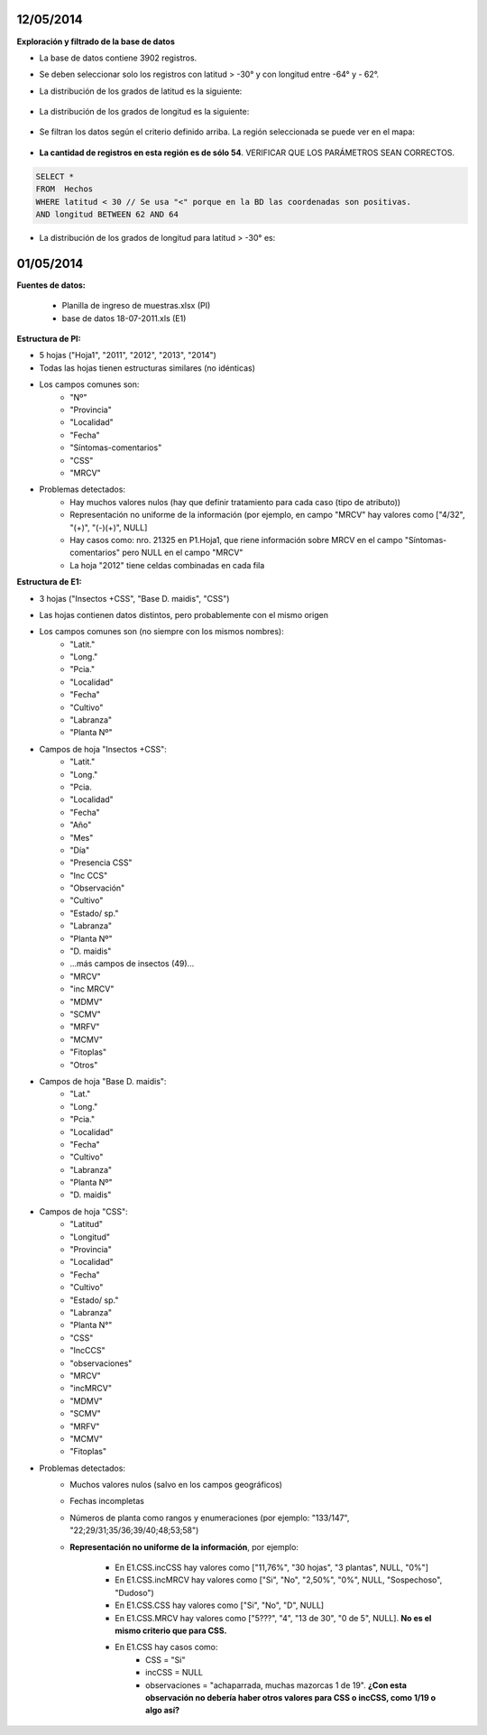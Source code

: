 .. tags: 
.. title: CSS + MRCV



12/05/2014
++++++++++

**Exploración y filtrado de la base de datos**

- La base de datos contiene 3902 registros.

- Se deben seleccionar solo los registros con latitud > -30° y con longitud entre -64° y - 62°.

- La distribución de los grados de latitud es la siguiente:

	.. image:: http://wiki.getyatel.org/analysis/css+mrcv/_attachment/Histo_Latitud.png
    
- La distribución de los grados de longitud es la siguiente:

	.. image:: http://wiki.getyatel.org/analysis/css+mrcv/_attachment/Histo_Longitud.png

- Se filtran los datos según el criterio definido arriba. La región seleccionada se puede ver en el mapa:

	.. image:: http://wiki.getyatel.org/analysis/css+mrcv/_attachment/Mapa_-_Seleccion.jpg

- **La cantidad de registros en esta región es de sólo 54**. VERIFICAR QUE LOS PARÁMETROS SEAN CORRECTOS.

.. code-block:: sql

      SELECT * 
      FROM  Hechos 
      WHERE latitud < 30 // Se usa "<" porque en la BD las coordenadas son positivas.
      AND longitud BETWEEN 62 AND 64

- La distribución de los grados de longitud para latitud > -30° es:

	.. image:: http://wiki.getyatel.org/analysis/css+mrcv/_attachment/Histo_Long_para_Lat_30.png


01/05/2014
++++++++++

**Fuentes de datos:**

    - Planilla de ingreso de muestras.xlsx (PI)
    - base de datos 18-07-2011.xls (E1)

**Estructura de PI:**

- 5 hojas ("Hoja1", "2011", "2012", "2013", "2014")
- Todas las hojas tienen estructuras similares (no idénticas)
- Los campos comunes son:
        - "Nº"
        - "Provincia"
        - "Localidad"
        - "Fecha"
        - "Síntomas-comentarios"
        - "CSS"
        - "MRCV"
- Problemas detectados:
        - Hay muchos valores nulos (hay que definir tratamiento para cada caso (tipo de atributo))
        - Representación no uniforme de la información (por ejemplo, en campo "MRCV" hay valores como ["4/32", "(+)", "(-)(+)", NULL]
        - Hay casos como: nro. 21325 en P1.Hoja1, que riene información sobre MRCV en el campo "Síntomas-comentarios" pero NULL en el campo "MRCV"
        - La hoja "2012" tiene celdas combinadas en cada fila

**Estructura de E1:**

- 3 hojas ("Insectos +CSS", "Base D. maidis", "CSS")
- Las hojas contienen datos distintos, pero probablemente con el mismo origen
- Los campos comunes son (no siempre con los mismos nombres):
        - "Latit."
        - "Long."
        - "Pcia."
        - "Localidad"
        - "Fecha"
        - "Cultivo"
        - "Labranza"
        - "Planta Nº"
- Campos de hoja "Insectos +CSS":
        - "Latit."
        - "Long."
        - "Pcia.
        - "Localidad"
        - "Fecha"
        - "Año"
        - "Mes"
        - "Día"
        - "Presencia CSS"
        - "Inc CCS"
        - "Observación"
        - "Cultivo"
        - "Estado/ sp."
        - "Labranza"
        - "Planta Nº"
        - "D. maidis"
        -    ...más campos de insectos (49)...
        - "MRCV"
        - "inc MRCV"
        - "MDMV"
        - "SCMV"
        - "MRFV"
        - "MCMV"
        - "Fitoplas"
        - "Otros"
- Campos de hoja "Base D. maidis":
        - "Lat."
        - "Long."
        - "Pcia."
        - "Localidad"
        - "Fecha"
        - "Cultivo"
        - "Labranza"
        - "Planta Nº"
        - "D. maidis"
- Campos de hoja "CSS":
        - "Latitud"
        - "Longitud"
        - "Provincia"
        - "Localidad"
        - "Fecha"
        - "Cultivo"
        - "Estado/ sp."
        - "Labranza"
        - "Planta N°"
        - "CSS"
        - "IncCCS"
        - "observaciones"
        - "MRCV"
        - "incMRCV"
        - "MDMV"
        - "SCMV"
        - "MRFV"
        - "MCMV"
        - "Fitoplas"
- Problemas detectados:
        - Muchos valores nulos (salvo en los campos geográficos)
        - Fechas incompletas
        - Números de planta como rangos y enumeraciones (por ejemplo: "133/147", "22;29/31;35/36;39/40;48;53;58")
        - **Representación no uniforme de la información**, por ejemplo:
        
            - En E1.CSS.incCSS hay valores como ["11,76%", "30 hojas", "3 plantas", NULL, "0%"]
            - En E1.CSS.incMRCV hay valores como ["Si", "No", "2,50%", "0%", NULL, "Sospechoso", "Dudoso")
            - En E1.CSS.CSS hay valores como ["Si", "No", "D", NULL]
            - En E1.CSS.MRCV hay valores como ["5???", "4", "13 de 30", "0 de 5", NULL]. **No es el mismo criterio que para CSS.**
            - En E1.CSS hay casos como: 
               - CSS = "Si"
               - incCSS = NULL
               - observaciones = "achaparrada, muchas mazorcas 1 de 19". **¿Con esta observación no debería haber otros valores para CSS o incCSS, como 1/19 o algo así?**


